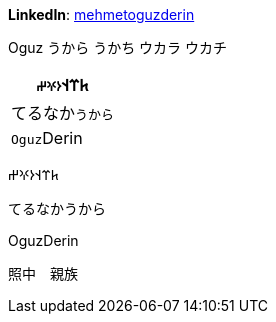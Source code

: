**LinkedIn**: https://linkedin.com/in/mehmetoguzderin[mehmetoguzderin]

Oguz うから うかち ウカラ ウカチ

[cols="^"]
|===
| 𐱅𐰼𐰭``𐰆𐰍𐰔``

| てるなか``うから``

// | 深沈``丁零``

| ``Oguz``Derin
|===


𐱅𐰼𐰭𐰆𐰍𐰔

てるなかうから

// 深沈丁零

OguzDerin

照中　親族
